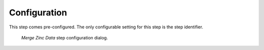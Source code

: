 .. _mcp-mergezincdata-configuration:

Configuration
-------------

This step comes pre-configured.
The only configurable setting for this step is the step identifier.

.. _fig-mcp-merge-zinc-data-configure-dialog:

.. figure:: _images/step-configuration-dialog.png
   :alt: Step configure dialog

   *Merge Zinc Data* step configuration dialog.
